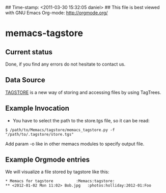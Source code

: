 ## Time-stamp: <2011-03-30 15:32:05 daniel>
## This file is best viewed with GNU Emacs Org-mode: http://orgmode.org/

* memacs-tagstore

** Current status

Done, if you find any errors do not hesitate to contact us.

** Data Source

[[http://tagstore.ist.tugraz.at/][TAGSTORE]] is a new way of storing and accessing files by using 
TagTrees.

** Example Invocation

- You have to select the path to the store.tgs file, so it can be read:
: $ /path/to/Memacs/tagstore/memacs_tagstore.py -f "/path/to/.tagstore/store.tgs"

Add param -o like in other memacs modules to specify output file.

** Example Orgmode entries

We will visualize a file stored by tagstore like this:
: * Memacs for tagstore          :Memacs:tagstore:
: ** <2012-01-02 Mon 11:02> Bob.jpg   :photos:holliday:2012-01:Foo
   :PROPERTIES:
   :ID:         63ba824a89b486bcb5d160b35a08fdd7c813b6fb
   :END:
